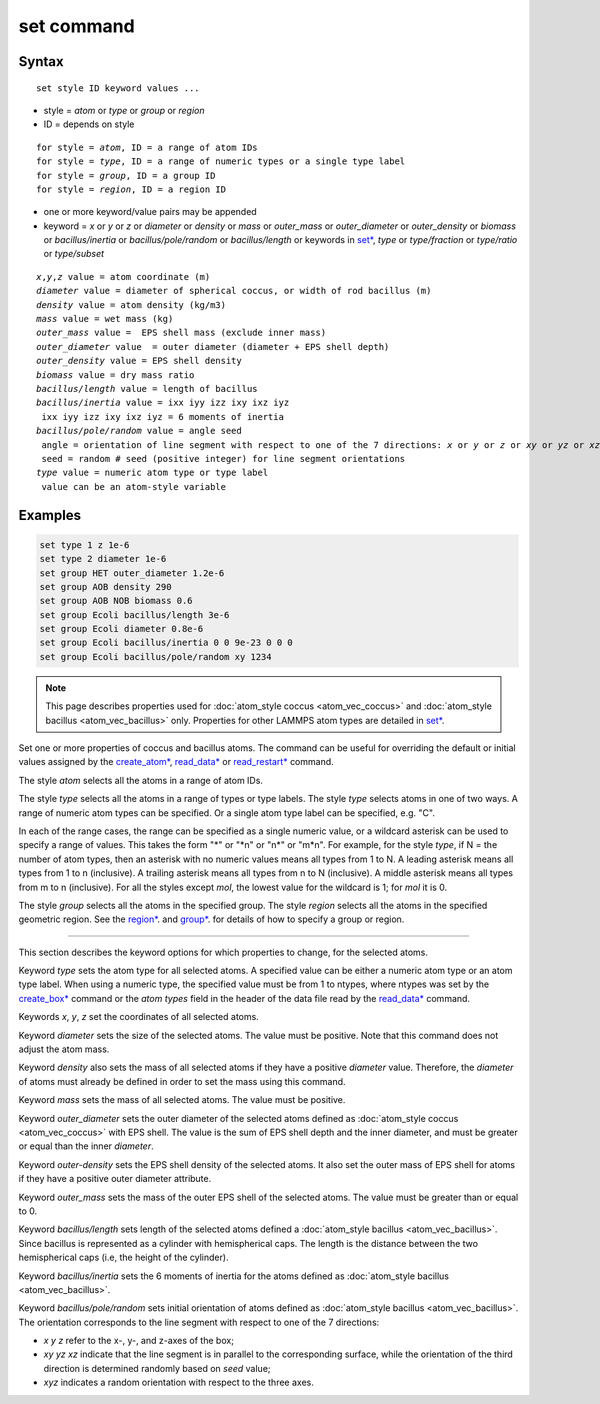 .. index:: set

set command
=============

Syntax
""""""

.. parsed-literal::

   set style ID keyword values ...

* style = *atom* or *type* or *group* or *region*
* ID = depends on style

.. parsed-literal::

       for style = *atom*, ID = a range of atom IDs
       for style = *type*, ID = a range of numeric types or a single type label
       for style = *group*, ID = a group ID
       for style = *region*, ID = a region ID

* one or more keyword/value pairs may be appended
* keyword = *x* or *y* or *z* or *diameter* or *density* or *mass* or *outer_mass* or *outer_diameter* or *outer_density* or *biomass* or *bacillus/inertia*
  or *bacillus/pole/random* or *bacillus/length* or keywords in `set* <https://docs.lammps.org/set.html>`_,
  *type* or *type/fraction* or *type/ratio* or *type/subset*

.. parsed-literal::

    *x*,\ *y*,\ *z* value = atom coordinate (m)
    *diameter* value = diameter of spherical coccus, or width of rod bacillus (m)
    *density* value = atom density (kg/m3)
    *mass* value = wet mass (kg)
    *outer_mass* value =  EPS shell mass (exclude inner mass)
    *outer_diameter* value  = outer diameter (diameter + EPS shell depth)
    *outer_density* value = EPS shell density
    *biomass* value = dry mass ratio
    *bacillus/length* value = length of bacillus
    *bacillus/inertia* value = ixx iyy izz ixy ixz iyz
     ixx iyy izz ixy ixz iyz = 6 moments of inertia
    *bacillus/pole/random* value = angle seed
     angle = orientation of line segment with respect to one of the 7 directions: *x* or *y* or *z* or *xy* or *yz* or *xz* or *xyz*
     seed = random # seed (positive integer) for line segment orientations
    *type* value = numeric atom type or type label
     value can be an atom-style variable

Examples
""""""""

.. code-block::

    set type 1 z 1e-6
    set type 2 diameter 1e-6
    set group HET outer_diameter 1.2e-6
    set group AOB density 290
    set group AOB NOB biomass 0.6
    set group Ecoli bacillus/length 3e-6
    set group Ecoli diameter 0.8e-6
    set group Ecoli bacillus/inertia 0 0 9e-23 0 0 0
    set group Ecoli bacillus/pole/random xy 1234

.. note::

    This page describes properties used for :doc:`atom_style coccus <atom_vec_coccus>`
    and :doc:`atom_style bacillus <atom_vec_bacillus>` only.
    Properties for other LAMMPS atom types are detailed in `set* <https://docs.lammps.org/set.html>`_.

Set one or more properties of coccus and bacillus atoms. The command can be useful for overriding the default or initial
values assigned by the  `create_atom* <https://docs.lammps.org/crete_atom.html>`_, `read_data* <https://docs.lammps.org/read_data.html>`_
or `read_restart* <https://docs.lammps.org/read_restart.html>`_ command.

The style *atom* selects all the atoms in a range of atom IDs.

The style *type* selects all the atoms in a range of types or type
labels.  The style *type* selects atoms in one of two ways.  A range
of numeric atom types can be specified.  Or a single atom type label
can be specified, e.g. "C".

In each of the range cases, the range can be specified as a single
numeric value, or a wildcard asterisk can be used to specify a range
of values.  This takes the form "\*" or "\*n" or "n\*" or "m\*n".  For
example, for the style *type*, if N = the number of atom types, then
an asterisk with no numeric values means all types from 1 to N.  A
leading asterisk means all types from 1 to n (inclusive).  A trailing
asterisk means all types from n to N (inclusive).  A middle asterisk
means all types from m to n (inclusive).  For all the styles except
*mol*, the lowest value for the wildcard is 1; for *mol* it is 0.

The style *group* selects all the atoms in the specified group.  The
style *region* selects all the atoms in the specified geometric
region.  See the  `region* <https://docs.lammps.org/region.html>`_. and  `group* <https://docs.lammps.org/group.html>`_.
for details of how to specify a group or region.

----------

This section describes the keyword options for which properties to
change, for the selected atoms.

Keyword *type* sets the atom type for all selected atoms. A specified
value can be either a numeric atom type or an atom type label. When
using a numeric type, the specified value must be from 1 to ntypes,
where ntypes was set by the `create_box* <https://docs.lammps.org/create_box.html>`_ command or
the *atom types* field in the header of the data file read by the
`read_data* <https://docs.lammps.org/read_data.html>`_ command.

Keywords *x*, *y*, *z* set the coordinates of all selected atoms.

Keyword *diameter* sets the size of the selected atoms. The value must be positive.
Note that this command does not adjust the atom mass.

Keyword *density* also sets the mass of all selected atoms if they have a positive *diameter* value.
Therefore, the *diameter* of atoms must already be defined in order to set the mass using this command.

Keyword *mass* sets the mass of all selected atoms. The value must be positive.

Keyword *outer_diameter* sets the outer diameter of the selected atoms defined as :doc:`atom_style coccus <atom_vec_coccus>` with EPS shell.
The value is the sum of EPS shell depth and the inner diameter, and must be greater or equal than the inner *diameter*.

Keyword *outer-density* sets the EPS shell density of the selected atoms.
It also set the outer mass of EPS shell for atoms if they have a positive outer diameter attribute.

Keyword *outer_mass* sets the mass of the outer EPS shell of the selected atoms.
The value must be greater than or equal to 0.

Keyword *bacillus/length* sets length of the selected atoms defined a :doc:`atom_style bacillus <atom_vec_bacillus>`.
Since bacillus is represented as a cylinder with hemispherical caps.
The length is the distance between the two hemispherical caps (i.e,
the height of the cylinder).

Keyword *bacillus/inertia* sets the 6 moments of inertia for the atoms defined as :doc:`atom_style bacillus <atom_vec_bacillus>`.

Keyword *bacillus/pole/random* sets initial orientation of atoms defined as :doc:`atom_style bacillus <atom_vec_bacillus>`.
The orientation corresponds to the line segment with respect to one of the 7 directions:

* *x* *y* *z* refer to the x-, y-, and z-axes of the box;
* *xy* *yz* *xz* indicate that the line segment is in parallel to the corresponding surface, while the orientation of the third direction is determined randomly based on *seed* value;
* *xyz* indicates a random orientation with respect to the three axes.